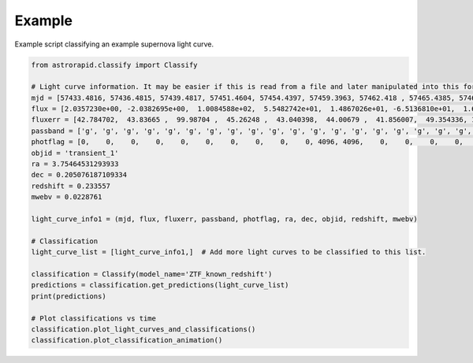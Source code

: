 =======
Example
=======

Example script classifying an example supernova light curve.

.. code-block:: python

    from astrorapid.classify import Classify

    # Light curve information. It may be easier if this is read from a file and later manipulated into this format.
    mjd = [57433.4816, 57436.4815, 57439.4817, 57451.4604, 57454.4397, 57459.3963, 57462.418 , 57465.4385, 57468.3768, 57473.3606, 57487.3364, 57490.3341, 57493.3154, 57496.3352, 57505.3144, 57513.2542, 57532.2717, 57536.2531, 57543.2545, 57546.2703, 57551.2115, 57555.2669, 57558.2769, 57561.1899, 57573.2133,57433.5019, 57436.4609, 57439.4587, 57444.4357, 57459.4189, 57468.3142, 57476.355 , 57479.3568, 57487.3586, 57490.3562, 57493.3352, 57496.2949, 57505.3557, 57509.2932, 57513.2934, 57518.2735, 57521.2739, 57536.2321, 57539.2115, 57543.2301, 57551.1701, 57555.2107, 57558.191 , 57573.1923, 57576.1749, 57586.1854]
    flux = [2.0357230e+00, -2.0382695e+00,  1.0084588e+02,  5.5482742e+01,  1.4867026e+01, -6.5136810e+01,  1.6740545e+01, -5.7269131e+01,  1.0649184e+02,  1.5505235e+02,  3.2445984e+02,  2.8735449e+02,  2.0898877e+02,  2.8958893e+02,  1.9793906e+02, -1.3370536e+01, -3.9001358e+01,  7.4040916e+01, -1.7343750e+00,  2.7844931e+01,  6.0861992e+01,  4.2057487e+01,  7.1565346e+01, -2.6085690e-01, -6.8435440e+01, 17.573107  ,   41.445435  , -110.72664   ,  111.328964  ,  -63.48336   ,  352.44907   ,  199.59058   ,  429.83075   ,  338.5255    ,  409.94604   ,  389.71262   ,  195.63905   ,  267.13318   ,  123.92461   ,  200.3431    ,  106.994514  ,  142.96387   ,   56.491238  ,   55.17521   ,   97.556946  ,  -29.263103  ,  142.57687   ,  -20.85057   ,   -0.67210346,   63.353024  ,  -40.02601]
    fluxerr = [42.784702,  43.83665 ,  99.98704 ,  45.26248 ,  43.040398,  44.00679 ,  41.856007,  49.354336, 105.86439 , 114.0044  ,  45.697918,  44.15781 ,  60.574158,  93.08788 ,  66.04482 ,  44.26264 ,  91.525085,  42.768955,  43.228336,  44.178196,  62.15593 , 109.270035, 174.49638 ,  72.6023  ,  48.021034, 44.86118 ,  48.659588, 100.97703 , 148.94061 ,  44.98218 , 139.11194 ,  71.4585  ,  47.766987,  45.77923 ,  45.610615,  60.50458 , 105.11658 ,  71.41217 ,  43.945534,  45.154167,  43.84058 ,  52.93122 ,  44.722775,  44.250145,  43.95989 ,  68.101326, 127.122025, 124.1893  ,  49.952255,  54.50728 , 114.91599]
    passband = ['g', 'g', 'g', 'g', 'g', 'g', 'g', 'g', 'g', 'g', 'g', 'g', 'g', 'g', 'g', 'g', 'g', 'g', 'g', 'g', 'g', 'g', 'g', 'g', 'g', 'r', 'r', 'r', 'r', 'r', 'r', 'r', 'r', 'r', 'r', 'r', 'r', 'r', 'r', 'r', 'r', 'r', 'r', 'r', 'r', 'r', 'r', 'r', 'r', 'r', 'r']
    photflag = [0,    0,    0,    0,    0,    0,    0,    0,    0,    0, 4096, 4096,    0,    0,    0,    0,    0,    0,    0,    0,    0,    0, 0,    0,    0,    0,    0,    0,    0,    0,    0, 4096, 6144, 4096, 4096, 4096, 0,    0,    0,    0,    0,    0,    0,    0,    0,    0,    0, 0,    0,    0,    0]
    objid = 'transient_1'
    ra = 3.75464531293933
    dec = 0.205076187109334
    redshift = 0.233557
    mwebv = 0.0228761

    light_curve_info1 = (mjd, flux, fluxerr, passband, photflag, ra, dec, objid, redshift, mwebv)

    # Classification
    light_curve_list = [light_curve_info1,]  # Add more light curves to be classified to this list.

    classification = Classify(model_name='ZTF_known_redshift')
    predictions = classification.get_predictions(light_curve_list)
    print(predictions)

    # Plot classifications vs time
    classification.plot_light_curves_and_classifications()
    classification.plot_classification_animation()

